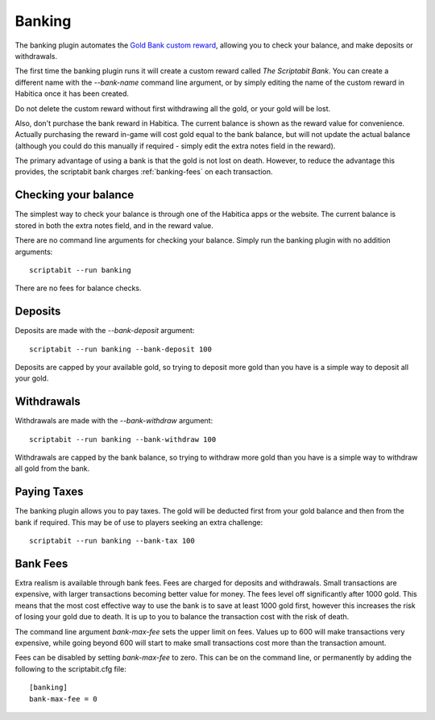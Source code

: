 Banking
-------

The banking plugin automates the
`Gold Bank custom reward <http://habitica.wikia.com/wiki/Sample_Custom_Rewards#Creating_a_Gold_Bank>`_,
allowing you to check your balance, and make deposits or withdrawals.

The first time the banking plugin runs it will create a custom reward called
`The Scriptabit Bank`. You can create a different name with the `--bank-name`
command line argument, or by simply editing the name of the custom reward in
Habitica once it has been created.

Do not delete the custom reward without first withdrawing all the gold, or your
gold will be lost.

Also, don't purchase the bank reward in Habitica. The current balance is shown
as the reward value for convenience. Actually purchasing the reward in-game will
cost gold equal to the bank balance, but will not update the actual balance
(although you could do this manually if required - simply edit the extra notes
field in the reward).

The primary advantage of using a bank is that the gold is not lost on death.
However, to reduce the advantage this provides, the scriptabit bank charges 
:ref:`banking-fees` on each transaction.

Checking your balance
+++++++++++++++++++++

The simplest way to check your balance is through one of the Habitica apps or
the website. The current balance is stored in both the extra notes field, and in
the reward value.

There are no command line arguments for checking your balance. Simply run the
banking plugin with no addition arguments::

    scriptabit --run banking

There are no fees for balance checks.

Deposits
++++++++

Deposits are made with the `--bank-deposit` argument::

    scriptabit --run banking --bank-deposit 100

Deposits are capped by your available gold, so trying to deposit more gold than
you have is a simple way to deposit all your gold.

Withdrawals
+++++++++++

Withdrawals are made with the `--bank-withdraw` argument::

    scriptabit --run banking --bank-withdraw 100

Withdrawals are capped by the bank balance, so trying to withdraw more gold than
you have is a simple way to withdraw all gold from the bank.

Paying Taxes
++++++++++++

The banking plugin allows you to pay taxes. The gold will be deducted first from
your gold balance and then from the bank if required. This may be of use to
players seeking an extra challenge::

    scriptabit --run banking --bank-tax 100

.. _banking-fees:

Bank Fees
+++++++++

Extra realism is available through bank fees. Fees are charged for deposits and
withdrawals. Small transactions are expensive, with larger transactions becoming
better value for money. The fees level off significantly after 1000 gold.
This means that the most cost effective way to use the bank is to save at least 
1000 gold first, however this increases the risk of losing your gold due to
death. It is up to you to balance the transaction cost with the risk of death.

The command line argument `bank-max-fee` sets the upper limit on fees. 
Values up to 600 will make transactions very expensive, while going beyond
600 will start to make small transactions cost more than the transaction
amount.

Fees can be disabled by setting `bank-max-fee` to zero.
This can be on the command line, or permanently by adding the following 
to the scriptabit.cfg file::
    
    [banking]
    bank-max-fee = 0
